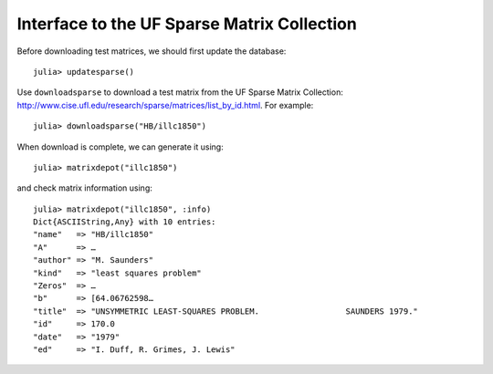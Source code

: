 .. _ufsparse:

Interface to the UF Sparse Matrix Collection
---------------------------------------------

Before downloading test matrices, we should first update the database::

  julia> updatesparse()

Use ``downloadsparse`` to download a test matrix from the
UF Sparse Matrix Collection: http://www.cise.ufl.edu/research/sparse/matrices/list_by_id.html.
For example::

  julia> downloadsparse("HB/illc1850")

When download is complete, we can generate it using::

  julia> matrixdepot("illc1850")

and check matrix information using::

  julia> matrixdepot("illc1850", :info)
  Dict{ASCIIString,Any} with 10 entries:
  "name"   => "HB/illc1850"
  "A"      => …
  "author" => "M. Saunders"
  "kind"   => "least squares problem"
  "Zeros"  => …
  "b"      => [64.06762598…
  "title"  => "UNSYMMETRIC LEAST-SQUARES PROBLEM.                  SAUNDERS 1979."
  "id"     => 170.0
  "date"   => "1979"
  "ed"     => "I. Duff, R. Grimes, J. Lewis"
